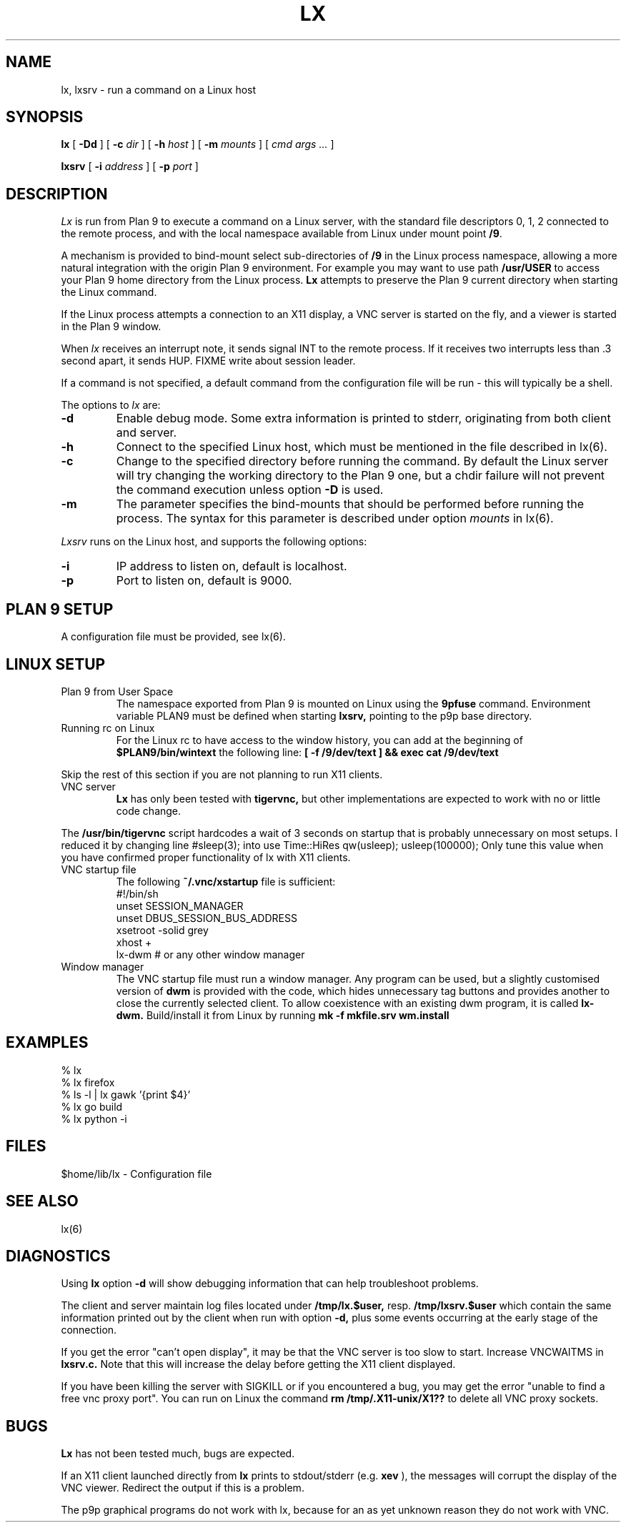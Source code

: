 .TH LX 1
.SH NAME
lx, lxsrv \- run a command on a Linux host
.SH SYNOPSIS
.B lx
[
.B -Dd
] [
.B -c
.I dir
] [
.B -h
.I host
] [
.B -m
.I mounts
] [
.I cmd args ...
]
.PP
.B lxsrv
[
.B -i
.I address
] [
.B -p
.I port
]
.SH DESCRIPTION
.I Lx
is run from Plan 9 to execute a command
on a Linux server, with the standard file descriptors 0, 1, 2
connected to the remote process, and with the local namespace
available from Linux under mount point
.BR /9 .
.PP
A mechanism is provided to bind-mount select sub-directories
of
.BR /9
in the Linux process namespace, allowing a more natural
integration with the origin Plan 9 environment. For example
you may want to use path
.B /usr/USER
to access your Plan 9 home directory from the Linux
process.
.B Lx
attempts to preserve the Plan 9 current directory when starting
the Linux command.
.PP
If the Linux process attempts a connection to an X11 display,
a VNC server is started on the fly, and a viewer is started
in the Plan 9 window.
.PP
When
.IR lx
receives an interrupt note, it sends signal INT to the remote
process. If it receives two interrupts less than .3 second apart,
it sends HUP.
FIXME write about session leader.
.PP
If a command is not specified, a default command
from the configuration file will be run \- this will
typically be a shell.
.PP
The options to
.IR lx
are:
.TP
.B  -d
Enable debug mode. Some extra information is printed
to stderr, originating from both client and server.
.TP
.B  -h
Connect to the specified Linux host, which must be mentioned
in the file described in lx(6).
.TP
.B  -c
Change to the specified directory before running the command.
By default the Linux server will try changing the working
directory to the Plan 9 one, but a chdir
failure will not prevent the command execution unless option
.B -D
is used.
.TP
.B  -m
The parameter specifies the bind-mounts that should be performed
before running the process. The syntax for this parameter is
described under option
.IR mounts
in lx(6).
.PP
.IR Lxsrv
runs on the Linux host, and supports the following options:
.TP
.B  -i
IP address to listen on, default is localhost.
.TP
.B  -p
Port to listen on, default is 9000.
.SH PLAN 9 SETUP
A configuration file must be provided, see lx(6).
.SH LINUX SETUP
.TP
Plan 9 from User Space
The namespace exported from Plan 9 is mounted on Linux
using the
.B 9pfuse
command. Environment variable PLAN9 must be defined when
starting
.B lxsrv,
pointing to the p9p base directory.
.TP
Running rc on Linux
For the Linux rc to have access to the window history, you can
add at the beginning of
.B $PLAN9/bin/wintext
the following line:
.B [ -f /9/dev/text ] && exec cat /9/dev/text
.PP
Skip the rest of this section if you are not planning to run
X11 clients.
.TP
VNC server
.B Lx
has only been tested with
.B tigervnc,
but other implementations are expected to work
with no or little code change.
.PP
The
.B /usr/bin/tigervnc
script hardcodes a wait of 3 seconds on startup that is
probably unnecessary on most setups. I reduced it by changing
line
	#sleep(3);
into
	use Time::HiRes qw(usleep); usleep(100000);
Only tune this value when you have confirmed proper functionality
of lx with X11 clients.
.TP
VNC startup file
The following
.B ~/.vnc/xstartup
file is sufficient:
.ft L
.nf
#!/bin/sh
unset SESSION_MANAGER
unset DBUS_SESSION_BUS_ADDRESS
xsetroot -solid grey
xhost +
lx-dwm # or any other window manager
.fi
.TP
Window manager
The VNC startup file must run a window manager.
Any program can be used, but a slightly customised
version of
.B dwm
is provided with the code, which hides unnecessary tag buttons
and provides another to close the currently selected client.
To allow coexistence with an existing dwm program, it is called
.B lx-dwm.
Build/install it from Linux by running
.B mk -f mkfile.srv wm.install
.SH EXAMPLES
.ft L
.nf
% lx
% lx firefox
% ls -l | lx gawk '{print $4}'
% lx go build
% lx python -i
.fi
.SH FILES
$home/lib/lx \- Configuration file
.SH SEE ALSO
lx(6)
.SH DIAGNOSTICS
Using
.B lx
option
.B -d
will show debugging information that can help troubleshoot
problems.
.PP
The client and server maintain log files located under
.B /tmp/lx.$user,
resp.
.B /tmp/lxsrv.$user
which contain the same information printed out by the client
when run with option
.B -d,
plus some events occurring at the early stage of the connection.
.PP
If you get the error "can't open display", it may be that
the VNC server is too slow to start. Increase VNCWAITMS in
.B lxsrv.c.
Note that this will increase the delay before getting the X11
client displayed.
.PP
If you have been killing the server with SIGKILL or if you
encountered a bug, you may get the error "unable to find
a free vnc proxy port". You can run on Linux the command 
.B rm /tmp/.X11-unix/X1??
to delete all VNC proxy sockets.
.SH BUGS
.B Lx
has not been tested much, bugs are expected.
.PP
If an X11 client launched directly from
.B lx
prints to stdout/stderr (e.g.
.B xev
), the messages will corrupt the display
of the VNC viewer. Redirect the output if this is a problem.
.PP
The p9p graphical programs do not work with lx, because for
an as yet unknown reason they do not work with VNC.
